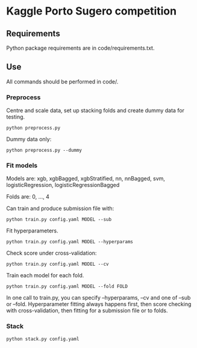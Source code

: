 * Kaggle Porto Sugero competition 

** Requirements

Python package requirements are in code/requirements.txt.

** Use

All commands should be performed in code/.

*** Preprocess
Centre and scale data, set up stacking folds and create dummy data for testing.

~python preprocess.py~

Dummy data only:

~python preprocess.py --dummy~

*** Fit models
Models are: xgb, xgbBagged, xgbStratified, nn, nnBagged, svm, logisticRegression, logisticRegressionBagged

Folds are: 0, ..., 4

Can train and produce submission file with:

~python train.py config.yaml MODEL --sub~

Fit hyperparameters.

~python train.py config.yaml MODEL --hyperparams~

Check score under cross-validation:

~python train.py config.yaml MODEL --cv~

Train each model for each fold.

~python train.py config.yaml MODEL --fold FOLD~

In one call to train.py, you can specify --hyperparams, --cv and one of --sub or --fold. Hyperparameter fitting always happens first, then score checking with cross-validation, then fitting for a submission file or to folds.

*** Stack
~python stack.py config.yaml~

